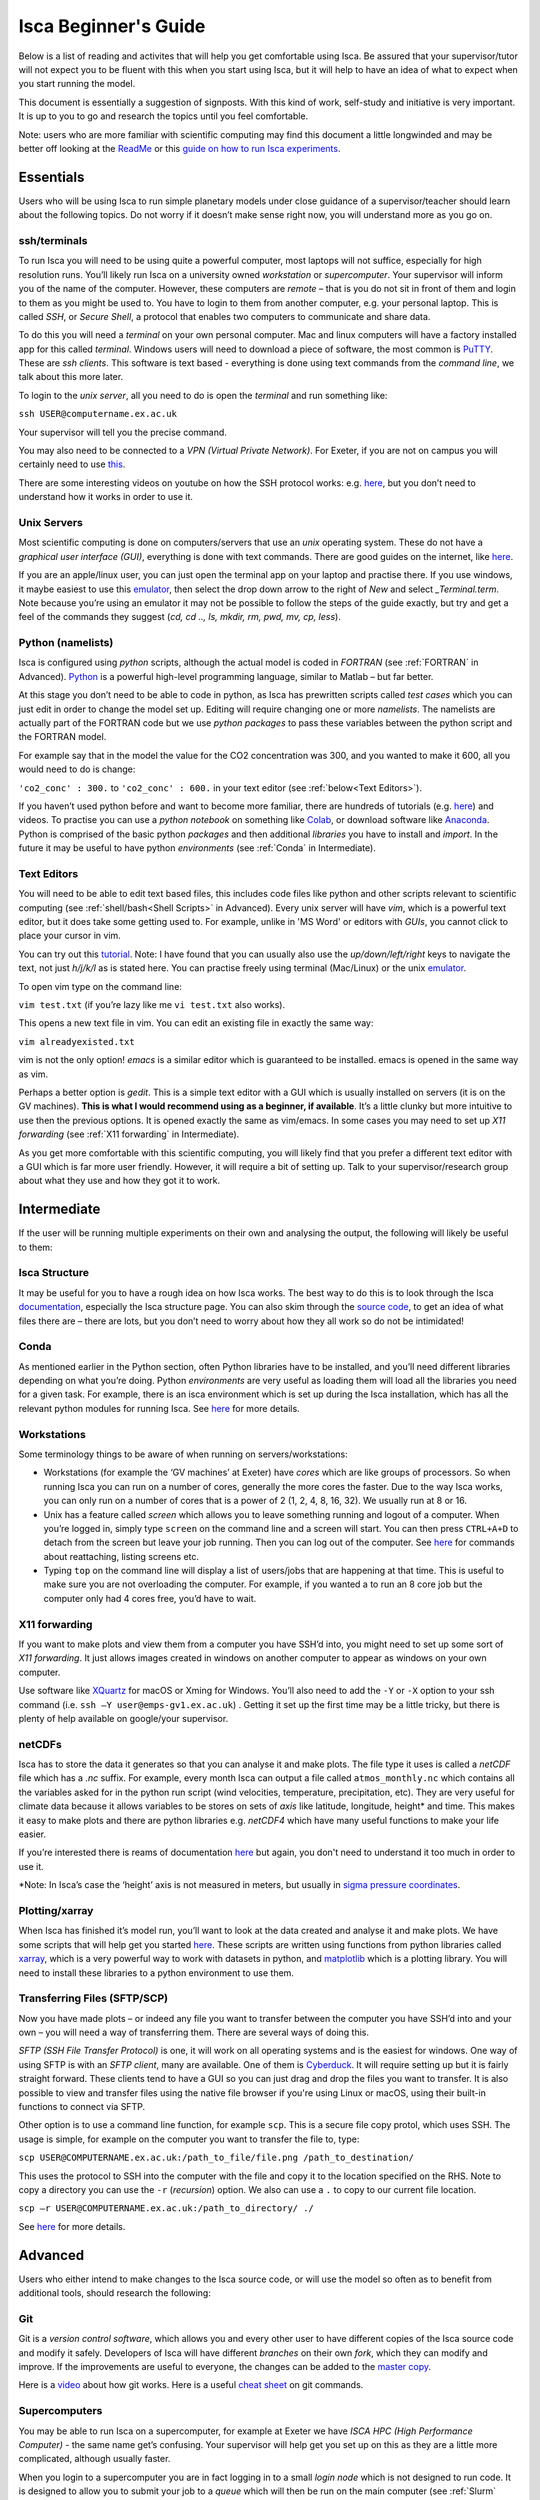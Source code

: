 Isca Beginner's Guide
====================

Below is a list of reading and activites that will help you get comfortable using Isca. Be assured that your supervisor/tutor will not expect you to be fluent with this when you start using Isca, but it will help to have an idea of what to expect when you start running the model.

This document is essentially a suggestion of signposts. With this kind of work, self-study and initiative is very important. It is up to you to go and research the topics until you feel comfortable.

Note: users who are more familiar with scientific computing may find this document a little longwinded and may be better off looking at the `ReadMe <https://github.com/ExeClim/Isca#readme>`_ or this `guide on how to run Isca experiments <https://github.com/ExeClim/ictp-isca-workshop-2018/blob/master/experiments/isca_help_ictp.pdf>`_.

Essentials
-------------

Users who will be using Isca to run simple planetary models under close guidance of a supervisor/teacher should learn about the following topics. Do not worry if it doesn’t make sense right now, you will understand more as you go on. 

ssh/terminals
^^^^^^^^^^^^^
To run Isca you will need to be using quite a powerful computer, most laptops will not suffice, especially for high resolution runs. You’ll likely run Isca on a university owned *workstation* or *supercomputer*. Your supervisor will inform you of the name of the computer. However, these computers are *remote* – that is you do not sit in front of them and login to them as you might be used to. You have to login to them from another computer, e.g. your personal laptop. This is called *SSH*, or *Secure Shell*, a protocol that enables two computers to communicate and share data.

To do this you will need a *terminal* on your own personal computer. Mac and linux computers will have a factory installed app for this called *terminal*. Windows users will need to download a piece of software, the most common is `PuTTY <https://www.putty.org/>`_. These are *ssh clients*. This software is text based - everything is done using text commands from the *command line*, we talk about this more later. 

To login to the *unix server*, all you need to do is open the *terminal* and run something like:

``ssh USER@computername.ex.ac.uk``

Your supervisor will tell you the precise command. 

You may also need to be connected to a *VPN (Virtual Private Network)*. For Exeter, if you are not on campus you will certainly need to use `this <http://www.exeter.ac.uk/it/howdoi/vpn/>`_. 

There are some interesting videos on youtube on how the SSH protocol works: e.g. `here <https://www.youtube.com/watch?v=qWKK_PNHnnA>`_, but you don’t need to understand how it works in order to use it. 

Unix Servers
^^^^^^^^^^^^
Most scientific computing is done on computers/servers that use an *unix* operating system. These do not have a *graphical user interface (GUI)*, everything is done with text commands. There are good guides on the internet, like `here <https://ubuntu.com/tutorials/command-line-for-beginners#1-overview>`_. 

If you are an apple/linux user, you can just open the terminal app on your laptop and practise there. If you use windows, it maybe easiest to use this `emulator <https://cocalc.com/projects?session=default>`_, then select the drop down arrow to the right of `New` and select `_Terminal.term`. Note because you’re using an emulator it may not be possible to follow the steps of the guide exactly, but try and get a feel of the commands they suggest (`cd, cd .., ls, mkdir, rm, pwd, mv, cp, less`).

Python (namelists)
^^^^^^^^^^^^^^^^^^
Isca is configured using *python* scripts, although the actual model is coded in *FORTRAN* (see :ref:`FORTRAN` in Advanced). `Python <https://www.python.org>`_ is a powerful high-level programming language, similar to Matlab – but far better.

At this stage you don’t need to be able to code in python, as Isca has prewritten scripts called *test cases* which you can just edit in order to change the model set up. Editing will require changing one or more *namelists*. The namelists are actually part of the FORTRAN code but we use *python packages* to pass these variables between the python script and the FORTRAN model. 

For example say that in the model the value for the CO2 concentration was 300, and you wanted to make it 600, all you would need to do is change:

``'co2_conc' : 300.`` to ``'co2_conc' : 600.`` in your text editor (see :ref:`below<Text Editors>`).

If you haven’t used python before and want to become more familiar, there are hundreds of tutorials (e.g. `here <https://docs.python.org/3/tutorial/>`_) and videos. To practise you can use a *python notebook* on something like `Colab <https://colab.research.google.com>`_, or download software like `Anaconda <https://anaconda.org>`_. Python is comprised of the basic python *packages* and then additional *libraries* you have to install and *import*. In the future it may be useful to have python *environments* (see :ref:`Conda` in Intermediate). 

Text Editors
^^^^^^^^^^^^
You will need to be able to edit text based files, this includes code files like python and other scripts relevant to scientific computing (see :ref:`shell/bash<Shell Scripts>` in Advanced).
Every unix server will have *vim*, which is a powerful text editor, but it does take some getting used to. For example, unlike in 'MS Word' or editors with *GUIs*, you cannot click to place your cursor in vim.

You can try out this `tutorial <https://www.openvim.com>`_. Note: I have found that you can usually also use the `up/down/left/right` keys to navigate the text, not just `h/j/k/l` as is stated here. You can practise freely using terminal (Mac/Linux) or the unix `emulator <https://cocalc.com/projects?session=default>`_.

To open vim type on the command line:

``vim test.txt`` (if you’re lazy like me ``vi test.txt`` also works).

This opens a new text file in vim. You can edit an existing file in exactly the same way:

``vim alreadyexisted.txt``

vim is not the only option! *emacs* is a similar editor which is guaranteed to be installed. emacs is opened in the same way as vim.

Perhaps a better option is *gedit*. This is a simple text editor with a GUI which is usually installed on servers (it is on the GV machines). **This is what I would recommend using as a beginner, if available**. It’s a little clunky but more intuitive to use then the previous options. It is opened exactly the same as vim/emacs. In some cases you may need to set up *X11 forwarding* (see :ref:`X11 forwarding` in Intermediate).

As you get more comfortable with this scientific computing, you will likely find that you prefer a different text editor with a GUI which is far more user friendly. However, it will require a bit of setting up. Talk to your supervisor/research group about what they use and how they got it to work.

Intermediate
---------------

If the user will be running multiple experiments on their own and analysing the output, the following will likely be useful to them:

Isca Structure
^^^^^^^^^^^^^^
It may be useful for you to have a rough idea on how Isca works. The best way to do this is to look through the Isca `documentation <https://execlim.github.io/Isca/latest/html/>`_, especially the Isca structure page. You can also skim through the `source code <https://github.com/ExeClim/Isca/tree/master/src>`_, to get an idea of what files there are – there are lots, but you don’t need to worry about how they all work so do not be intimidated!

Conda
^^^^^
As mentioned earlier in the Python section, often Python libraries have to be installed, and you’ll need different libraries depending on what you’re doing. Python *environments* are very useful as loading them will load all the libraries you need for a given task. For example, there is an isca environment which is set up during the Isca installation, which has all the relevant python modules for running Isca. See `here <https://conda.io/projects/conda/en/latest/user-guide/concepts/environments.html>`_ for more details. 

Workstations
^^^^^^^^^^^^
Some terminology things to be aware of when running on servers/workstations:

- Workstations (for example the ‘GV machines’ at Exeter) have *cores* which are like groups of processors. So when running Isca you can run on a number of cores, generally the more cores the faster. Due to the way Isca works, you can only run on a number of cores that is a power of 2 (1, 2, 4, 8, 16, 32). We usually run at 8 or 16. 
- Unix has a feature called *screen* which allows you to leave something running and logout of a computer. When you’re logged in, simply type ``screen`` on the command line and a screen will start. You can then press ``CTRL+A+D`` to detach from the screen but leave your job running. Then you can log out of the computer. See `here <https://www.tecmint.com/screen-command-examples-to-manage-linux-terminals/>`_ for commands about reattaching, listing screens etc.
- Typing ``top`` on the command line will display a list of users/jobs that are happening at that time. This is useful to make sure you are not overloading the computer. For example, if you wanted a to run an 8 core job but the computer only had 4 cores free, you’d have to wait. 

X11 forwarding
^^^^^^^^^^^^^^
If you want to make plots and view them from a computer you have SSH’d into, you might need to set up some sort of *X11 forwarding*. It just allows images created in windows on another computer to appear as windows on your own computer.

Use software like `XQuartz <https://www.xquartz.org>`_ for macOS or Xming for Windows. You’ll also need to add the ``-Y`` or ``-X`` option to your ssh command (i.e. ``ssh –Y user@emps-gv1.ex.ac.uk``) . Getting it set up the first time may be a little tricky, but there is plenty of help available on google/your supervisor. 

netCDFs
^^^^^^^
Isca has to store the data it generates so that you can analyse it and make plots. The file type it uses is called a *netCDF* file which has a *.nc* suffix. For example, every month Isca can output a file called ``atmos_monthly.nc`` which contains all the variables asked for in the python run script (wind velocities, temperature, precipitation, etc). They are very useful for climate data because it allows variables to be stores on sets of *axis* like latitude, longitude, height* and time. This makes it easy to make plots and there are python libraries e.g. *netCDF4* which have many useful functions to make your life easier.

If you’re interested there is reams of documentation `here <https://www.unidata.ucar.edu/software/netcdf/docs/index.html>`_ but again, you don't need to understand it too much in order to use it.

*Note: In Isca’s case the ‘height’ axis is not measured in meters, but usually in `sigma pressure coordinates <https://glossary.ametsoc.org/wiki/Sigma_vertical_coordinate>`_.

Plotting/xarray
^^^^^^^^^^^^^^^
When Isca has finished it’s model run, you’ll want to look at the data created and analyse it and make plots. We have some scripts that will help get you started `here <https://github.com/ExeClim/ictp-isca-workshop-2018/tree/master/analysis>`_. These scripts are written using functions from python libraries called `xarray <http://xarray.pydata.org/en/stable/>`_, which is a very powerful way to work with datasets in python, and `matplotlib <https://matplotlib.org/2.0.2/api/pyplot_api.html>`_ which is a plotting library. You will need to install these libraries to a python environment to use them.

Transferring Files (SFTP/SCP)
^^^^^^^^^^^^^^^^^^^^^^^^^^^^^
Now you have made plots – or indeed any file you want to transfer between the computer you have SSH’d into and your own – you will need a way of transferring them. There are several ways of doing this.

*SFTP (SSH File Transfer Protocol)* is one, it will work on all operating systems and is the easiest for windows. One way of using SFTP is with an *SFTP client*, many are available. One of them is `Cyberduck <https://cyberduck.io>`_. It will require setting up but it is fairly straight forward. These clients tend to have a GUI so you can just drag and drop the files you want to transfer. It is also possible to view and transfer files using the native file browser if you're using Linux or macOS, using their built-in functions to connect via SFTP.

Other option is to use a command line function, for example ``scp``. This is a secure file copy protol, which uses SSH. The usage is simple, for example on the computer you want to transfer the file to, type:

``scp USER@COMPUTERNAME.ex.ac.uk:/path_to_file/file.png /path_to_destination/``

This uses the protocol to SSH into the computer with the file and copy it to the location specified on the RHS. Note to copy a directory you can use the ``-r`` (*recursion*) option. We also can use a ``.`` to copy to our current file location. 

``scp –r USER@COMPUTERNAME.ex.ac.uk:/path_to_directory/ ./``

See `here <https://www.ssh.com/ssh/scp/>`_ for more details.

Advanced
--------

Users who either intend to make changes to the Isca source code, or will use the model so often as to benefit from additional tools, should research the following:

Git
^^^
Git is a *version control software*, which allows you and every other user to have different copies of the Isca source code and modify it safely. Developers of Isca will have different *branches* on their own *fork*, which they can modify and improve. If the improvements are useful to everyone, the changes can be added to the `master copy <https://github.com/ExeClim/Isca>`_.

Here is a `video <https://www.youtube.com/watch?v=w3jLJU7DT5E>`_ about how git works. Here is a useful `cheat sheet <https://education.github.com/git-cheat-sheet-education.pdf>`_ on git commands.

Supercomputers
^^^^^^^^^^^^^^
You may be able to run Isca on a supercomputer, for example at Exeter we have *ISCA HPC (High Performance Computer)* - the same name get’s confusing. Your supervisor will help get you set up on this as they are a little more complicated, although usually faster. 

When you login to a supercomputer you are in fact logging in to a small *login node* which is not designed to run code. It is designed to allow you to submit your job to a *queue* which will then be run on the main computer (see :ref:`Slurm` below). Here is some `documentation for ISCA HPC <https://universityofexeteruk.sharepoint.com/sites/ExeterARC>`_, see the ISCA User Guide. 

Slurm
^^^^^
Submitting jobs to a queue requires you to use the supercomputers *workload manager*. ISCA HPC uses *Slurm*, but there is also *moab*. See here for a `slurm cheat sheet <http://www.physik.uni-leipzig.de/wiki/files/slurm_summary.pdf>`_. The important ones are ``sbatch`` and ``squeue``. 

FORTRAN
^^^^^^^
The actual Isca model is written in a coding language called *FORTRAN.90*. Therefor if you intend on modifying the source code, you’ll need to know a little FORTRAN. It is incredibly fast, but it has to be *compiled* before use (it is a *low level* language) and is slightly different from *high level* code. For example, you have to define variables before you can use them. There are plenty of FORTRAN tutorials around, e.g. `here <https://www.fortrantutorial.com>`_, however you will probably learn as you go by modifying the Isca code.

Shell Scripts
^^^^^^^^^^^^^
A *shell script* (``scriptname.sh``) is a useful tool if you have a series of command lines you have to write, especially if you do it often. For example, I have a shell script that transfers data from one server to another. The `example file <https://github.com/ExeClim/Isca/blob/master/exp/test_cases/isca_job.sh>`_ to submit a job to ISCA HPC is also a shell script. See `here <https://www.shellscript.sh>`_ for more details or google.

.bashrc Script (aliases)
^^^^^^^^^^^^^^^^^^^^^^^^
One particular shell script is your ``.bashrc`` script, see `here <https://www.journaldev.com/41479/bashrc-file-in-linux>`_. Your supervisor will set this up for you, as some Isca file locations need to be included in it. One very useful thing that you can set up in this script is *aliases*. This is where a text string is assigned to a command.

E.g. the line ``alias go_data='cd /scratch/USER/data_isca'`` will allow you to go to your data file location, just by typing ``go_data``.

Or the line ``alias i='source activate isca_env'`` will activate your ``isca`` python environment just by typing ``i``. 

Useful Links
------------

- `How to install isca <https://github.com/ExeClim/Isca/blob/master/ReadMe.md>`_
- Will Seviour's Scripts - useful code designed for `setting up Isca at Bristol university <https://github.com/wseviour/Bristol_Climate_Dynamics/blob/master/Isca_SOCRATES.md>`_ and `analysing data using a python notebook <https://github.com/wseviour/Bristol_Climate_Dynamics/blob/master/Anthropocene_Isca_analysis.ipynb>`_
- `ICPT workshop repo <https://github.com/ExeClim/ictp-isca-workshop-2018/tree/master/analysis>`_ (some lecture slides and analysis scripts).
- The 2018 `paper on Isca's release <https://gmd.copernicus.org/articles/11/843/2018/>`_
- The `Isca Website <https://execlim.github.io/IscaWebsite/index.html>`_

Authors
-------
This documentation was written by Ross Castle with input from the Isca team, notably Penny Maher, Denis Sergeev, Geoff Vallis and Will Seviour. It is hoped that this document will continue to be edited and improved, especially by masters and PhD students. 

Last updated 31/03/2021
